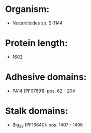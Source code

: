 * Organism:
- Nocardioides sp. S-1144
* Protein length:
- 1602
* Adhesive domains:
- PA14 (PF07691): pos. 62 - 204
* Stalk domains:
- Big_3_5 (PF16640): pos. 1407 - 1496

